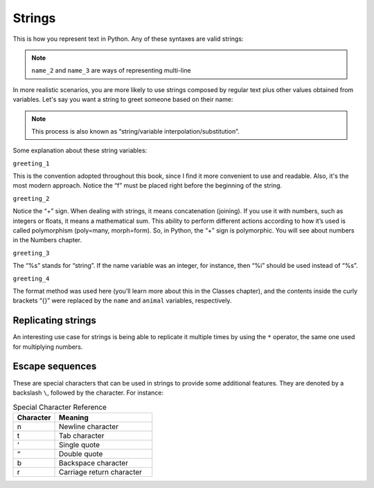 ============
Strings
============


This is how you represent text in Python. Any of these syntaxes are valid strings:

.. code-block:: python
   :linenos:

   name_1 = "Stanley Hudson"
   name_2 = """
   Stanley
   Hudson
   """
   name_3 = """
   Stanley Hudson
   """
   name_4 = 'Stanley Hudson'


.. note::

   ``name_2`` and ``name_3`` are ways of representing multi-line


In more realistic scenarios, you are more likely to use strings composed by regular text plus other values obtained from variables. 
Let's say you want a string to greet someone based on their name:

.. note::

   This process is also known as “string/variable interpolation/substitution”. 

.. code-block:: python
   :linenos:

   name = "Angela"
   animal = "cat"
   greeting_1 = f"Welcome, {name}"
   greeting_2 = "Welcome, " + name
   greeting_3 = "Welcome, %s" % name
   greeting_4 = "Welcome, {}. Are you a {} person ?".format(name, animal)

   print(greeting_1)  # => "Welcome, Angela"
   print(greeting_2)  # => "Welcome, Angela"
   print(greeting_3)  # => "Welcome, Angela"
   print(greeting_4)  # => "Welcome, Angela. Are you a cat person ?"

Some explanation about these string variables:

``greeting_1``

This is the convention adopted throughout this book, since I ﬁnd it more convenient to use and readable. 
Also, it's the most modern approach. Notice the “f” must be placed right before the beginning of the string.

``greeting_2``
 
Notice the “+” sign. When dealing with strings, it means concatenation (joining). If you use it with numbers, such as integers or ﬂoats, it means a mathematical sum. 
This ability to perform different actions according to how it’s used is called polymorphism (poly=many, morph=form). 
So, in Python, the “+” sign is polymorphic. You will see about numbers in the Numbers chapter.

``greeting_3``

The “%s” stands for “string”. If the name variable was an integer, for instance, then “%i” should be used instead of “%s”.

``greeting_4``

The format method was used here (you’ll learn more about this in the Classes chapter), and the contents inside the curly brackets “{}” were replaced by the ``name`` and ``animal`` variables, respectively.


Replicating strings
------------

An interesting use case for strings is being able to replicate it multiple times by using the ``*`` operator, the same one used for multiplying numbers.

.. code-block:: python
   :linenos:
   branch = "Buffalo" 
   many_times = branch * 3
   print(many_times) # => "BuffaloBuffaloBuffalo"

Escape sequences
-----------------

These are special characters that can be used in strings to provide some additional features. They are denoted by a backslash ``\``, followed by the character. 
For instance:

.. list-table:: Special Character Reference
   :header-rows: 1
   :widths: 15 35

   * - Character
     - Meaning
   * - \n
     - Newline character
   * - \t
     - Tab character
   * - ‘
     - Single quote
   * - “
     - Double quote
   * - \b
     - Backspace character
   * - \r
     - Carriage return character

